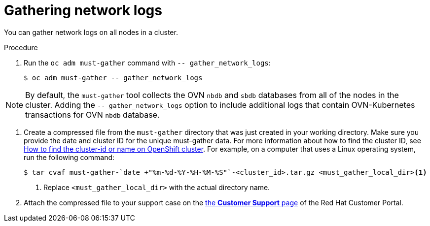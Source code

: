 // Module included in the following assemblies:
//
// * support/gathering-cluster-data.adoc


:_mod-docs-content-type: PROCEDURE
[id="gathering-data-network-logs_{context}"]
= Gathering network logs

You can gather network logs on all nodes in a cluster.

.Procedure

. Run the `oc adm must-gather` command with `-- gather_network_logs`:
+
[source,terminal]
----
$ oc adm must-gather -- gather_network_logs
----

[NOTE]
====
By default, the `must-gather` tool collects the OVN `nbdb` and `sbdb` databases from all of the nodes in the cluster. Adding the `-- gather_network_logs` option to include additional logs that contain OVN-Kubernetes transactions for OVN `nbdb` database.
====
.  Create a compressed file from the `must-gather` directory that was just created in your working directory. Make sure you provide the date and cluster ID for the unique must-gather data. For more information about how to find the cluster ID, see link:https://access.redhat.com/solutions/5280291[How to find the cluster-id or name on OpenShift cluster]. For example, on a computer that uses a Linux operating system, run the following command:
+
[source,terminal]
----
$ tar cvaf must-gather-`date +"%m-%d-%Y-%H-%M-%S"`-<cluster_id>.tar.gz <must_gather_local_dir><1>
----
<1> Replace `<must_gather_local_dir>` with the actual directory name.

. Attach the compressed file to your support case on the link:https://access.redhat.com/support/cases/#/case/list[the *Customer Support* page] of the Red Hat Customer Portal.
